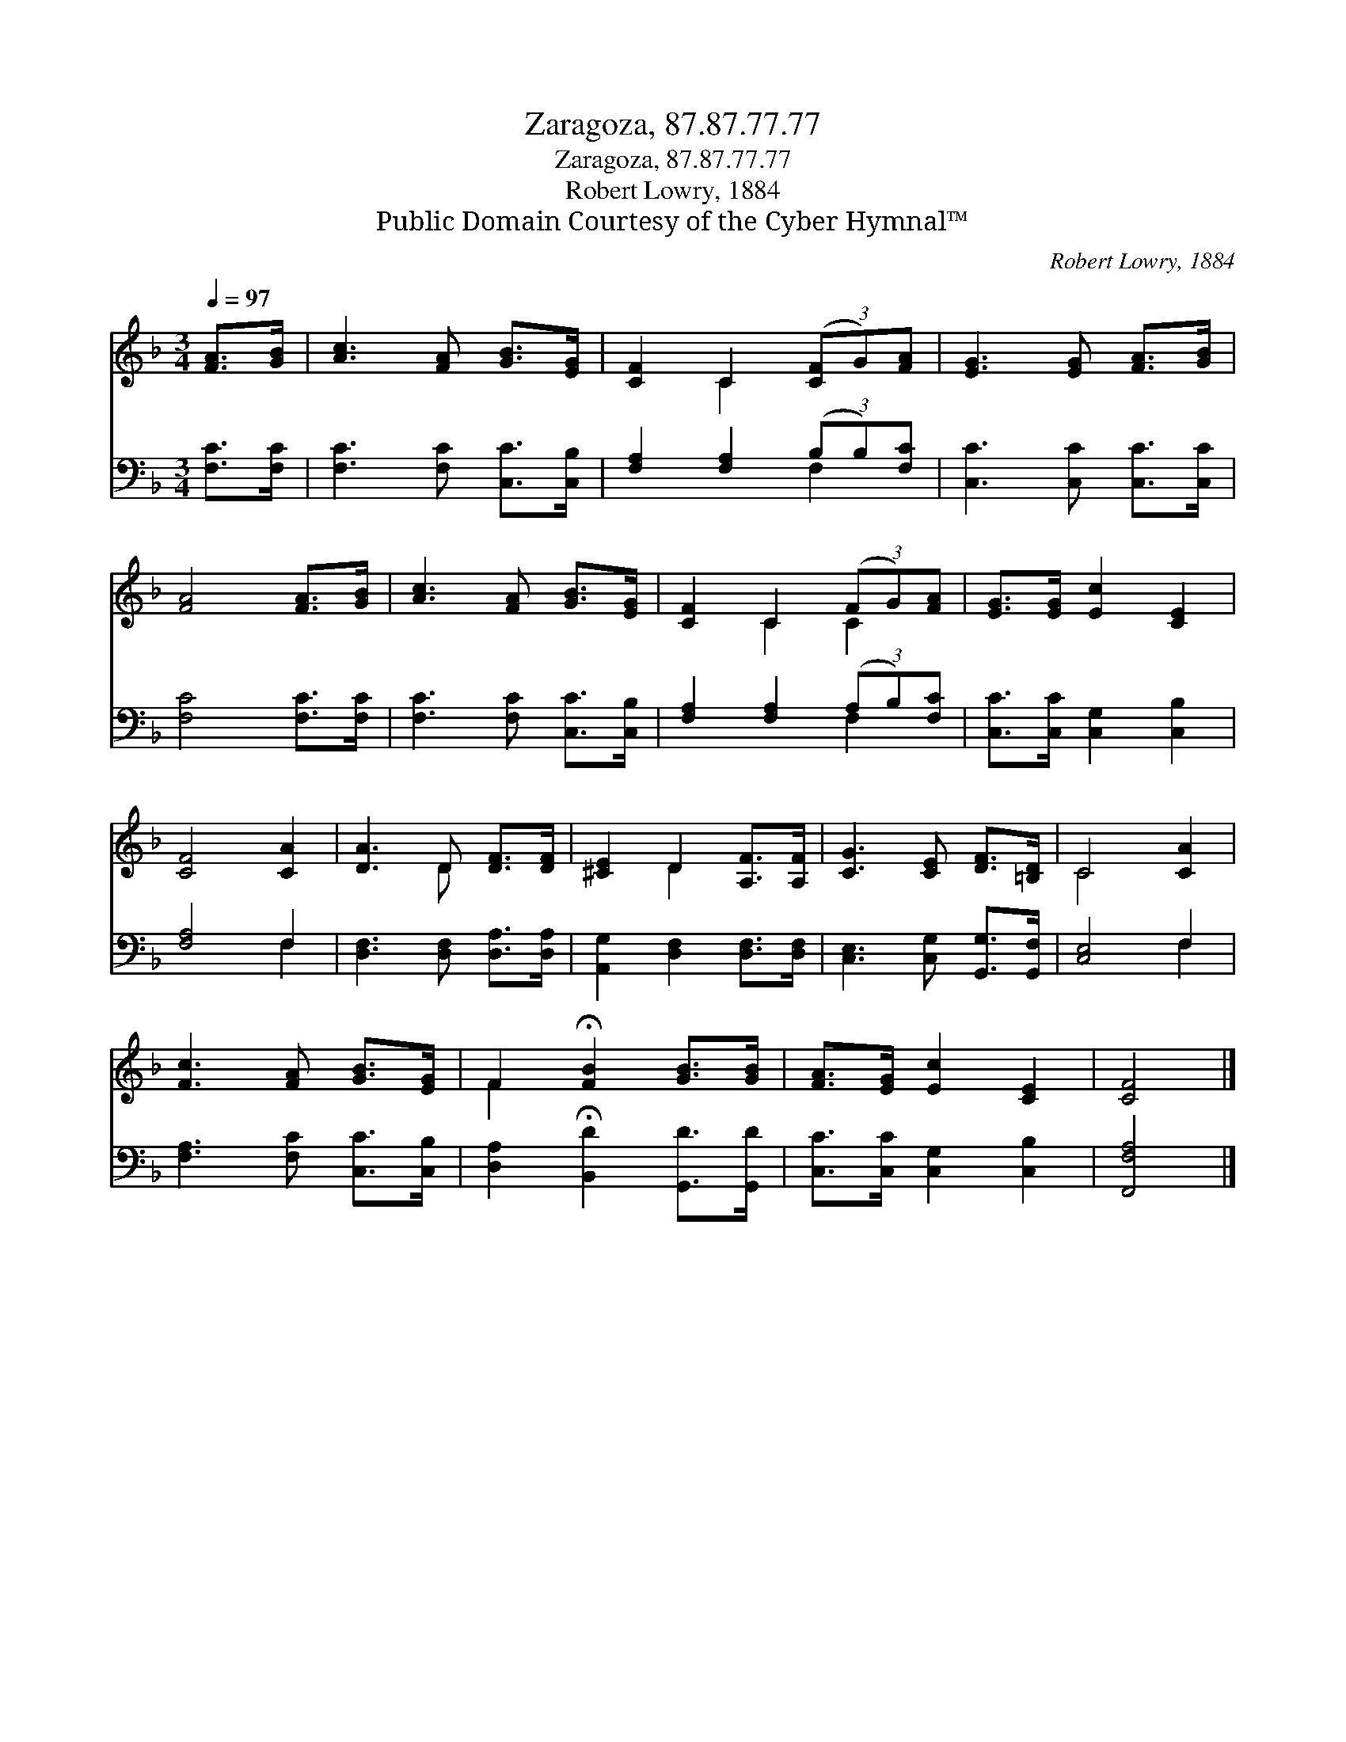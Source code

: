 X:1
T:Zaragoza, 87.87.77.77
T:Zaragoza, 87.87.77.77
T:Robert Lowry, 1884
T:Public Domain Courtesy of the Cyber Hymnal™
C:Robert Lowry, 1884
Z:Public Domain
Z:Courtesy of the Cyber Hymnal™
%%score ( 1 2 ) ( 3 4 )
L:1/8
Q:1/4=97
M:3/4
K:F
V:1 treble 
V:2 treble 
V:3 bass 
V:4 bass 
V:1
 [FA]>[GB] | [Ac]3 [FA] [GB]>[EG] | [CF]2 C2 (3([CF]G)[FA] | [EG]3 [EG] [FA]>[GB] | %4
 [FA]4 [FA]>[GB] | [Ac]3 [FA] [GB]>[EG] | [CF]2 C2 (3(FG)[FA] | [EG]>[EG] [Ec]2 [CE]2 | %8
 [CF]4 [CA]2 | [DA]3 D [DF]>[DF] | [^CE]2 D2 [A,F]>[A,F] | [CG]3 [CE] [DF]>[=B,D] | C4 [CA]2 | %13
 [Fc]3 [FA] [GB]>[EG] | F2 !fermata![FB]2 [GB]>[GB] | [FA]>[EG] [Ec]2 [CE]2 | [CF]4 |] %17
V:2
 x2 | x6 | x2 C2 x2 | x6 | x6 | x6 | x2 C2 C2 | x6 | x6 | x3 D x2 | x2 D2 x2 | x6 | C4 x2 | x6 | %14
 F2 x4 | x6 | x4 |] %17
V:3
 [F,C]>[F,C] | [F,C]3 [F,C] [C,C]>[C,B,] | [F,A,]2 [F,A,]2 (3(B,B,)[F,C] | %3
 [C,C]3 [C,C] [C,C]>[C,C] | [F,C]4 [F,C]>[F,C] | [F,C]3 [F,C] [C,C]>[C,B,] | %6
 [F,A,]2 [F,A,]2 (3(A,B,)[F,C] | [C,C]>[C,C] [C,G,]2 [C,B,]2 | [F,A,]4 F,2 | %9
 [D,F,]3 [D,F,] [D,A,]>[D,A,] | [A,,G,]2 [D,F,]2 [D,F,]>[D,F,] | [C,E,]3 [C,G,] [G,,G,]>[G,,F,] | %12
 [C,E,]4 F,2 | [F,A,]3 [F,C] [C,C]>[C,B,] | [D,A,]2 !fermata![B,,D]2 [G,,D]>[G,,D] | %15
 [C,C]>[C,C] [C,G,]2 [C,B,]2 | [F,,F,A,]4 |] %17
V:4
 x2 | x6 | x4 F,2 | x6 | x6 | x6 | x4 F,2 | x6 | x4 F,2 | x6 | x6 | x6 | x4 F,2 | x6 | x6 | x6 | %16
 x4 |] %17


